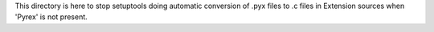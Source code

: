 This directory is here to stop setuptools doing automatic conversion of .pyx
files to .c files in Extension sources when 'Pyrex' is not present.
